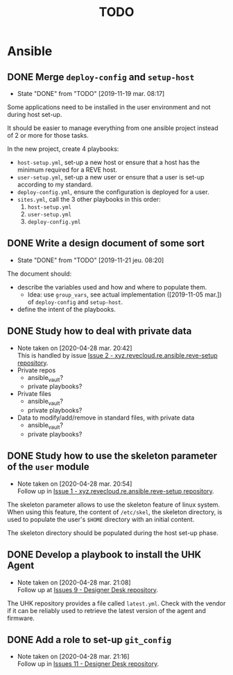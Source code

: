 #+TITLE: TODO

* Ansible
  :PROPERTIES:
  :ID:       fba2d23a-2680-4f62-a15f-8b7d080c5922
  :END:
** DONE Merge =deploy-config= and =setup-host=
   CLOSED: [2019-11-19 mar. 08:17]
   :PROPERTIES:
   :ID:       d3b52d34-1bbd-421d-bf10-4164e23a14b8
   :END:
   - State "DONE"       from "TODO"       [2019-11-19 mar. 08:17]
   Some applications need to be installed in the user environment and
   not during host set-up.

   It should be easier to manage everything from one ansible project
   instead of 2 or more for those tasks.

   In the new project, create 4 playbooks:
   - =host-setup.yml=, set-up a new host or ensure that a host has the
     minimum required for a REVE host.
   - =user-setup.yml=, set-up a new user or ensure that a user is set-up
     according to my standard.
   - =deploy-config.yml=, ensure the configuration is deployed for a
     user.
   - =sites.yml=, call the 3 other playbooks in this order:
     1. =host-setup.yml=
     2. =user-setup.yml=
     3. =deploy-config.yml=
** DONE Write a design document of some sort
   CLOSED: [2019-11-21 jeu. 08:20]
   :PROPERTIES:
   :ID:       58583e8a-e98f-4c8f-8562-56b38b99d0b4
   :END:
   - State "DONE"       from "TODO"       [2019-11-21 jeu. 08:20]
   The document should:
   - describe the variables used and how and where to populate them.
     - Idea: use =group_vars=, see actual implementation
       ([2019-11-05 mar.]) of =deploy-config= and =setup-host=.
   - define the intent of the playbooks.
** DONE Study how to deal with private data
   CLOSED: [2020-04-28 mar. 20:42]
   :PROPERTIES:
   :ID:       692c6cb5-a846-46e4-a9d6-b8168cd8af46
   :END:
   - Note taken on [2020-04-28 mar. 20:42] \\
     This is handled by issue [[https://github.com/REve-Workshop/xyz.revecloud.re.ansible.reve-setup/issues/2][Issue 2 - xyz.revecloud.re.ansible.reve-setup repository]].
   - Private repos
     - ansible_vault?
     - private playbooks?
   - Private files
     - ansible_vault?
     - private playbooks?
   - Data to modify/add/remove in standard files, with private data
     - ansible_vault?
     - private playbooks?
** DONE Study how to use the skeleton parameter of the =user= module
   CLOSED: [2020-04-28 mar. 20:54]
   :PROPERTIES:
   :ID:       cb42b36f-7101-4987-a575-134fe083c296
   :END:
   - Note taken on [2020-04-28 mar. 20:54] \\
     Follow up in [[https://github.com/REve-Workshop/xyz.revecloud.re.ansible.reve-setup/issues/1][Issue 1 - xyz.revecloud.re.ansible.reve-setup repository]].
   The skeleton parameter allows to use the skeleton feature of linux
   system. When using this feature, the content of =/etc/skel=, the
   skeleton directory, is used to populate the user's =$HOME= directory
   with an initial content.

   The skeleton directory should be populated during the host set-up
   phase.
** DONE Develop a playbook to install the UHK Agent
   CLOSED: [2020-04-28 mar. 21:08]
   :PROPERTIES:
   :ID:       a3bfc4bb-0044-4930-bb2c-f354d301ee86
   :END:
   - Note taken on [2020-04-28 mar. 21:08] \\
     Follow up at [[https://github.com/REve-Workshop/designer-desk/issues/9][Issues 9 - Designer Desk repository]].
   The UHK repository provides a file called =latest.yml=. Check with
   the vendor if it can be reliably used to retrieve the latest
   version of the agent and firmware.
** DONE Add a role to set-up =git_config=
   CLOSED: [2020-04-28 mar. 21:16]
   :PROPERTIES:
   :ID:       d593a5a3-0661-4e4a-b811-1f9bb1bbe104
   :END:
   - Note taken on [2020-04-28 mar. 21:16] \\
     Follow up in [[https://github.com/REve-Workshop/designer-desk/issues/11][Issues 11 - Designer Desk repository]].
